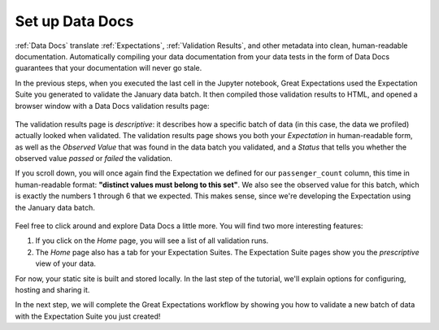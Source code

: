 .. _tutorials__getting_started__set_up_data_docs:

Set up Data Docs
================

:ref:`Data Docs` translate :ref:`Expectations`, :ref:`Validation Results`, and other metadata into clean, human-readable documentation. Automatically compiling your data documentation from your data tests in the form of Data Docs guarantees that your documentation will never go stale.

In the previous steps, when you executed the last cell in the Jupyter notebook, Great Expectations used the Expectation Suite you generated to validate the January data batch. It then compiled those validation results to HTML, and opened a browser window with a Data Docs validation results page:

.. figure:: /images/validation_results.png

The validation results page is *descriptive*: it describes how a specific batch of data (in this case, the data we profiled) actually looked when validated. The validation results page shows you both your *Expectation* in human-readable form, as well as the *Observed Value* that was found in the data batch you validated, and a *Status* that tells you whether the observed value *passed* or *failed* the validation.

If you scroll down, you will once again find the Expectation we defined for our ``passenger_count`` column, this time in human-readable format: **"distinct values must belong to this set"**. We also see the observed value for this batch, which is exactly the numbers 1 through 6 that we expected. This makes sense, since we're developing the Expectation using the January data batch.

.. figure:: /images/validation_results_column.png

Feel free to click around and explore Data Docs a little more. You will find two more interesting features:

#. If you click on the *Home* page, you will see a list of all validation runs.
#. The *Home* page also has a tab for your Expectation Suites. The Expectation Suite pages show you the *prescriptive* view of your data.

For now, your static site is built and stored locally. In the last step of the tutorial, we'll explain options for configuring, hosting and sharing it.

In the next step, we will complete the Great Expectations workflow by showing you how to validate a new batch of data with the Expectation Suite you just created!
